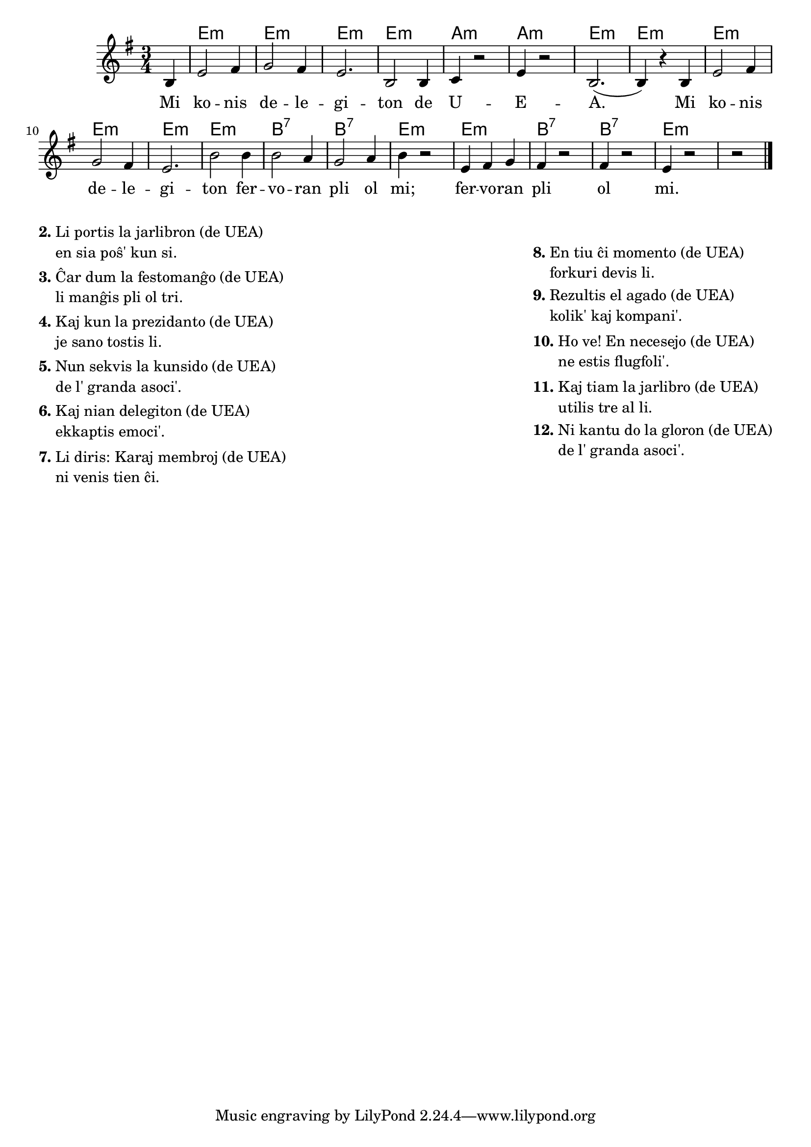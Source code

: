 \version "2.20.0"

\tocItem \markup "La glorkanto de UEA"
\score {
	\header {
	title = "La glorkanto de UEA"
	subsubtitle = "Verkinto: nekonata"
	}
	
	\transpose c a {
	<<\chords {
  		\set noChordSymbol = ""
		  r4 g2.:m g:m g:m g:m c:m  c:m  g:m  g:m  g:m  g:m  g:m  g:m  d:7 d:7  g:m  g:m d:7 d:7  g:m
                               } % chords
	\relative {
		\time 3/4
		\key g \minor
		\partial 4
	\autoBeamOff
	d4 g2 a4 bes2 a4 g2. d2 d4 es r2 g4 r2 d2.( d4) r d g2 a4 bes2 a4 g2. d'2 d4 d2 c4 bes2 c4 d r2 g,4 a bes  a4 r2 a4 r2 g4 r2 r2 
       \bar "|." 
	\autoBeamOn
	} % relative
	\addlyrics {
Mi ko -- nis de -- le -- gi -- ton de U -- E -- A.
Mi ko -- nis de -- le -- gi -- ton fer -- vo -- ran pli ol mi;
fer -- vo -- ran pli ol mi.
	} %addlyrics
>>
	} % transpose
} % score


\markup {
  \fill-line {
    % \hspace #0.1 % moves the column off the left margin;
     % can be removed if space on the page is tight
     \column {
      \line { \bold "2."
        \column {
		"Li portis la jarlibron (de UEA)" "en sia poŝ' kun si."
           } % column
      } % line
	  \combine \null \vspace #0.05 % adds vertical spacing between verses
      \line { \bold "3."
        \column {
		"Ĉar dum la festomanĝo (de UEA)" "li manĝis pli ol tri."
        } % column
      } % line
      \combine \null \vspace #0.05 % adds vertical spacing between verses
      \line { \bold "4."
        \column {
		"Kaj kun la prezidanto (de UEA)" "je sano tostis li."
        } % column
      } % line
      \combine \null \vspace #0.05 % adds vertical spacing between verses
      \line { \bold "5."
        \column {
		"Nun sekvis la kunsido (de UEA)" "de l' granda asoci'."
        } % column
      } % line     
    \combine \null \vspace #0.05 % adds vertical spacing between verses
      \line { \bold "6."
        \column {
		"Kaj nian delegiton (de UEA)" "ekkaptis emoci'."
        } % column
      } % line     
    \combine \null \vspace #0.1 % adds vertical spacing between verses
      \line { \bold "7."
        \column {
		"Li diris: Karaj membroj (de UEA)" "ni venis tien ĉi."
        } % column
      } % line     
           }
      \column {
    \combine \null \vspace #0.1 % adds vertical spacing between verses
      \line { \bold "8."
        \column {
		"En tiu ĉi momento (de UEA)" "forkuri devis li."
        } % column
      } % line     
    \combine \null \vspace #0.1 % adds vertical spacing between verses
      \line { \bold "9."
        \column {
		"Rezultis el agado (de UEA)" "kolik' kaj kompani'."
        } % column
      } % line     
     \combine \null \vspace #0.1 % adds vertical spacing between verses
      \line { \bold "10."
        \column {
		"Ho ve! En necesejo (de UEA)" "ne estis flugfoli'."
        } % column
      } % line     
   \combine \null \vspace #0.1 % adds vertical spacing between verses
      \line { \bold "11."
        \column {
		"Kaj tiam la jarlibro (de UEA)" "utilis tre al li."
        } % column
      } % line     
    \combine \null \vspace #0.1 % adds vertical spacing between verses
      \line { \bold "12."
        \column {
		"Ni kantu do la gloron (de UEA)" "de l' granda asoci'."
                " "
                " "
        } % column
      } % line   
      } %column
    } % fill-line
} % markup	
